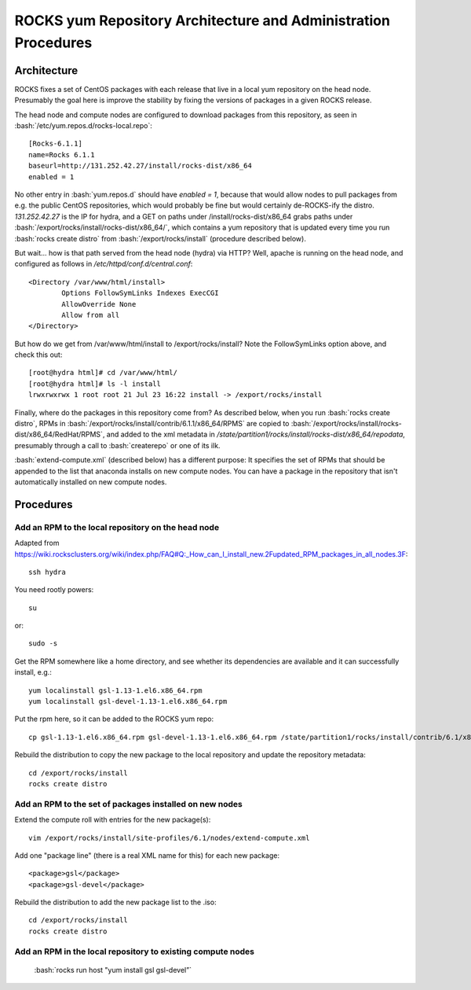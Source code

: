 .. role:: bash(code)
   :language: bash

ROCKS yum Repository Architecture and Administration Procedures
===============================================================

Architecture
************

ROCKS fixes a set of CentOS packages with each release that live in a local yum repository on the head node.
Presumably the goal here is improve the stability by fixing the versions of packages in a given ROCKS release.

The head node and compute nodes are configured to download packages from this repository, 
as seen in :bash:`/etc/yum.repos.d/rocks-local.repo`::
  [Rocks-6.1.1]
  name=Rocks 6.1.1
  baseurl=http://131.252.42.27/install/rocks-dist/x86_64
  enabled = 1
No other entry in :bash:`yum.repos.d` should have `enabled = 1`, because that would allow nodes to
pull packages from e.g. the public CentOS repositories, which would probably be fine but would certainly
de-ROCKS-ify the distro.  `131.252.42.27` is the IP for hydra, and a GET on paths under /install/rocks-dist/x86_64
grabs paths under :bash:`/export/rocks/install/rocks-dist/x86_64/`, which contains a yum repository that is updated every
time you run :bash:`rocks create distro` from :bash:`/export/rocks/install` (procedure described below).

But wait... how is that path served from the head node (hydra) via HTTP?  
Well, apache is running on the head node, and configured as follows in `/etc/httpd/conf.d/central.conf`::
  <Directory /var/www/html/install>
          Options FollowSymLinks Indexes ExecCGI
          AllowOverride None
          Allow from all
  </Directory>
But how do we get from /var/www/html/install to /export/rocks/install?  
Note the FollowSymLinks option above, and check this out::
  [root@hydra html]# cd /var/www/html/
  [root@hydra html]# ls -l install
  lrwxrwxrwx 1 root root 21 Jul 23 16:22 install -> /export/rocks/install

Finally, where do the packages in this repository come from?  
As described below, when you run :bash:`rocks create distro`, 
RPMs in :bash:`/export/rocks/install/contrib/6.1.1/x86_64/RPMS`
are copied to :bash:`/export/rocks/install/rocks-dist/x86_64/RedHat/RPMS`,
and added to the xml metadata in `/state/partition1/rocks/install/rocks-dist/x86_64/repodata`,
presumably through a call to :bash:`createrepo` or one of its ilk.

:bash:`extend-compute.xml` (described below) has a different purpose: It specifies the set of RPMs
that should be appended to the list that anaconda installs on new compute nodes.  You can have a package
in the repository that isn't automatically installed on new compute nodes.

Procedures
**********

Add an RPM to the local repository on the head node
```````````````````````````````````````````````````

Adapted from https://wiki.rocksclusters.org/wiki/index.php/FAQ#Q:_How_can_I_install_new.2Fupdated_RPM_packages_in_all_nodes.3F::

  ssh hydra

You need rootly powers::

  su

or::

  sudo -s

Get the RPM somewhere like a home directory, and see whether its
dependencies are available and it can successfully install, e.g.::

  yum localinstall gsl-1.13-1.el6.x86_64.rpm
  yum localinstall gsl-devel-1.13-1.el6.x86_64.rpm

Put the rpm here, so it can be added to the ROCKS yum repo::

  cp gsl-1.13-1.el6.x86_64.rpm gsl-devel-1.13-1.el6.x86_64.rpm /state/partition1/rocks/install/contrib/6.1/x86_64/RPMS

Rebuild the distribution to copy the new package to the local repository and update the repository metadata::

  cd /export/rocks/install
  rocks create distro

Add an RPM to the set of packages installed on new nodes
````````````````````````````````````````````````````````

Extend the compute roll with entries for the new package(s)::

  vim /export/rocks/install/site-profiles/6.1/nodes/extend-compute.xml

Add one "package line" (there is a real XML name for this) for each new package::

  <package>gsl</package>
  <package>gsl-devel</package>

Rebuild the distribution to add the new package list to the .iso::

  cd /export/rocks/install
  rocks create distro

Add an RPM in the local repository to existing compute nodes
````````````````````````````````````````````````````````````
  :bash:`rocks run host "yum install gsl gsl-devel”`
